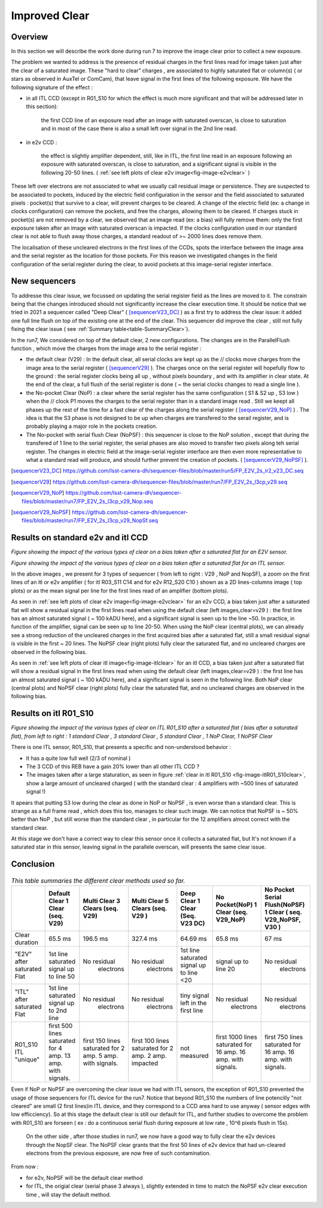 Improved  Clear 
############################################


Overview
^^^^^^^^^^^^^

In this section we will describe the work done during run 7 to improve the image
clear prior to collect a new exposure.

The problem we wanted to address is the presence of residual charges in the
first lines read for image taken just after the clear of a saturated image.
These "hard to clear" charges , are associated to highly saturated
flat  or column(s) ( or stars as observed in AuxTel or ComCam), that leave signal in the
first lines of the following exposure. We have the following signature
of the effect : 

- in all ITL CCD (except in R01_S10 for which the effect is much more significant and that will be addressed later in this section):
  
    the first CCD line of an exposure read after an image with saturated overscan, is close to saturation and in most of the case there is also a small left over signal in the 2nd line read.
    
- in e2v CCD :
  
    the effect is slightly amplifier dependent, still, like in ITL, 
    the first line read in an exposure following an exposure with saturated overscan, is close to saturation, and a
    significant signal is visible in the following 20-50 lines. ( :ref:`see left plots of clear e2v image<fig-image-e2vclear>` )


These left over electrons are not associated to what we usually
call residual image or persistence. They are suspected to be associated to pockets, induced by the
electric field configuration in the sensor and the field associated to
saturated pixels : pocket(s) that survive to a clear, will prevent charges to be cleared. 
A change of the electric field (ex: a change in clocks configuration) can remove the pockets, and free
the charges, allowing them to be cleared. If charges stuck in pocket(s) are not removed by a clear, we observed that an image read (ex: a bias) 
will fully remove them: only the first exposure taken after an image with saturated overscan is impacted. If the clocks configuration
used in our standard clear is not able to flush away those charges, a standard readout of >~ 2000 lines does remove them.   


The localisation of these uncleared electrons in the first lines of the
CCDs, spots the interface between the image area and the serial register as the location for those pockets.
For this reason we investigated changes in the field configuration of
the serial register during the clear, to avoid 
pockets at this image-serial register interface.


New sequencers
^^^^^^^^^^^^^^

To addresse this clear issue, we focussed on updating the serial register field as the lines are moved to it. The constrain being that the changes introduced should not significantly increase the clear execution time.
It should be notice that we tried in 2021 a sequencer called "Deep Clear" ( [sequencerV23_DC]_ ) as a first try to address the clear issue: it added one full line flush on top of the existing one at the end of the clear. This sequencer did improve the clear , still not fully fixing the clear issue ( see :ref:`Summary table<table-SummaryClear>`). 

In the run7, We considered on top of the default clear, 2 new configurations. The changes are in the ParallelFlush function , which move the charges from the image area to the serial register :

- the default clear (V29) : In the default clear, all serial clocks are kept up as the // clocks move charges from the image area to the serial register ( [sequencerV29]_ ). The charges once on the serial register will hopefully flow to the ground : the serial register clocks being all up , without pixels boundary , and with its amplifier in clear state. At the end of the clear, a full flush of the serial register is done ( ~ the serial clocks changes to read a single line ).       

- the No-pocket Clear (NoP) : a clear where the serial register has the same configuration   ( S1 & S2 up , S3 low ) when the // clock P1 moves the charges to the serial register than in a standard image read . Still we keept all phases up the rest of the time for a fast clear of the charges along the serial register ( [sequencerV29_NoP]_ ) . The idea is that the S3 phase is not designed to be up when charges are transfered to the serail register, and is probably playing a major role in the pockets creation.

- The No-pocket with serial flush Clear (NoPSF) : this sequencer is close to the NoP solution , except that during the transfered of 1 line to the serial register, the serial phases are also moved to transfer two pixels along teh serial register. The changes in electric field at the image-serial register interface are then even more representative to what a standard read will produce, and should further prevent the creation of pockets.  ( [sequencerV29_NoPSF]_ ).



.. [sequencerV23_DC]  https://github.com/lsst-camera-dh/sequencer-files/blob/master/run5/FP_E2V_2s_ir2_v23_DC.seq
.. [sequencerV29]     https://github.com/lsst-camera-dh/sequencer-files/blob/master/run7/FP_E2V_2s_l3cp_v29.seq 
.. [sequencerV29_NoP] https://github.com/lsst-camera-dh/sequencer-files/blob/master/run7/FP_E2V_2s_l3cp_v29_Nop.seq
.. [sequencerV29_NoPSF]  https://github.com/lsst-camera-dh/sequencer-files/blob/master/run7/FP_E2V_2s_l3cp_v29_NopSf.seq 

Results on standard e2v and itl CCD
^^^^^^^^^^^^^^^^^^^^^^^^^^^^^^^^^^^


.. image::   /figures/plots_R12_S20_C15_E1880_bias_2024103000303.png
   :name: fig-image-e2vclear
   :target:    ../figures/plots_R12_S20_C15_E1880_bias_2024103000303.png
   :alt:  Figure showing the impact of the various types of clear on a bias taken after a saturated flat for an E2V sensor.
      

*Figure showing the impact of the various types of clear on a bias taken after a saturated flat for an E2V sensor.*
	  

.. image::   /figures/plots_R03_S11_C14_E1812_bias_2024102800352.png
   :name: fig-image-itlclear
   :target:    ../figures/plots_R03_S11_C14_E1812_bias_2024102800352.png
   :alt: Figure showing the impact of the various types of clear on a bias taken after a saturated flat for an ITL sensor.
      

*Figure showing the impact of the various types of clear on a bias taken after a saturated flat for an ITL sensor.*



In the above images , we present for 3 types of sequencer ( from left to right : V29 , NoP and NopSF), a zoom on the first lines of an itl or e2v amplifier ( for itl R03_S11 C14 and  for e2v  R12_S20 C10 ) shown as a 2D lines-columns image ( top
plots) or as the mean signal per line for the first lines read of an amplifier (bottom plots).

As seen in :ref:`see left plots of clear e2v image<fig-image-e2vclear>` for an e2v CCD, a bias taken just after a saturated flat will show a residual signal in the first lines read when using the default clear (left images,clear=v29 ) : the first line has an almost saturated signal ( ~ 100 kADU here), and a
significant signal is seen up to the line ~50. In practice, in  function of the amplifier, signal can be seen up to line 20-50. When using the NoP clear (central plots), we can already see a strong reduction of the uncleared charges in the first acquired bias after a saturated flat, still a small residual signal is visible in the first ~ 20 lines. The NoPSF clear (right plots) fully clear the saturated flat, and no uncleared charges are observed in the following bias.    



As seen in :ref:`see left plots of clear itl image<fig-image-itlclear>` for an itl CCD, a bias taken just after a saturated flat will show a residual signal in the first lines read when using the default clear (left images,clear=v29 ) : the first line has an almost saturated signal ( ~ 100 kADU here), and a
significant signal is seen in the following line. Both NoP clear (central plots) and NoPSF clear (right plots)  fully clear the saturated flat, and no uncleared charges are observed in the following bias.    


Results on itl R01_S10 
^^^^^^^^^^^^^^^^^^^^^^^

.. image::   /figures/Clear_R01_S10.png
   :name: fig-image-itlR01_S10clear
   :target:    ../figures/Clear_R01_S10.png
   :alt: Figure showing the impact of the various types of clear on ITL R01_S10.




*Figure showing the impact of the various types of clear on ITL R01_S10 after a saturated flat ( bias after a saturated flat), from left to right : 1 standard Clear , 3 standard Clear , 5 standard Clear , 1 NoP Clear, 1 NoPSF Clear*


There is one ITL sensor, R01_S10, that presents a specific and non-understood behavior :

- It has a quite low full well (2/3 of nominal )

- The 3 CCD of this REB have a gain 20% lower than all other ITL CCD ?

- The images taken after a large staturation, as seen in figure :ref:`clear in itl R01_S10 <fig-image-itlR01_S10clear>`, show a large amount of uncleared charged ( with the standard clear : 4 amplifiers with ~500 lines of saturated signal !)

It apears that putting S3 low during the clear as done in NoP or NoPSF , is even worse than a standard clear. This is strange as a full frame read , which does this too, manages to clear such image.
We can notice that NoPSF is ~ 50% better than NoP , but still worse than the standard clear , in particular for the 12 amplifiers almost correct with the standard clear.

At this stage we don't have a correct way to clear this sensor once it collects a saturated flat, but It's not known if a saturated star in this sensor, leaving signal in the parallele overscan, will presents the same clear issue.





Conclusion
^^^^^^^^^^

 .. _table-SummaryClear:

.. table:: *This table summaries the different clear methods used so far.*
	   
     +------------------------------------------+----------------------+---------------------+----------------------+-----------------------+-----------------------+---------------------------------+
     |                                          | Default Clear        | Multi Clear         | Multi Clear          | Deep Clear            | No Pocket(NoP)        |  No Pocket Serial Flush(NoPSF)  |
     |                                          | 1 Clear              | 3 Clears            | 5 Clears             | 1 Clear               | 1 Clear               |  1 Clear                        |
     |                                          | (seq. V29)           | (seq. V29)          | (seq. V29 )          | (Seq. V23 DC)         | (seq. V29_NoP)        |  ( seq.  V29_NoPSF, V30 )       |
     +==========================================+======================+=====================+======================+=======================+=======================+=================================+
     | Clear duration                           | 65.5 ms              | 196.5 ms            | 327.4 ms             |   64.69 ms            |     65.8 ms           |   67 ms                         |
     +------------------------------------------+----------------------+---------------------+----------------------+-----------------------+-----------------------+---------------------------------+
     | "E2V" after saturated Flat               |1st line saturated    |No residual          |No residual           |1st line saturated     |signal up to line 20   | No residual                     |
     |                                          |signal up to line 50  | electrons           | electrons            |signal up to line <20  |                       |  electrons                      |
     +------------------------------------------+----------------------+---------------------+----------------------+-----------------------+-----------------------+---------------------------------+
     | "ITL" after saturated Flat               |1st line saturated    |No residual          |No residual           |tiny signal left in    |  No residual          | No residual                     |
     |                                          |signal up to 2nd line | electrons           | electrons            |the first line         |   electrons           |  electrons                      |
     +------------------------------------------+----------------------+---------------------+----------------------+-----------------------+-----------------------+---------------------------------+
     | R01_S10  ITL "unique"                    |first 500 lines       |first 150 lines      |first 100 lines       | not measured          |first 1000  lines      | first 750  lines                |
     |                                          |saturated for 4 amp.  |saturated for        |saturated for         |                       |saturated for 16 amp.  | saturated for 16 amp.           |
     |                                          |13 amp. with signals. |2 amp.               |2 amp.                |                       |16 amp. with signals.  | 16 amp. with signals.           |
     |                                          |                      |5 amp. with signals. |2 amp. impacted       |                       |                       |                                 |
     +------------------------------------------+----------------------+---------------------+----------------------+-----------------------+-----------------------+---------------------------------+



Even if NoP or NoPSF are overcoming the clear issue we had with ITL sensors, the exception of R01_S10 prevented the usage of those sequencers for ITL device for the run7. Notice that beyond R01_S10  the numbers of line potencilly  "not cleared" are small (2 first lines)in ITL device, and they correspond to a CCD area hard to use anyway ( sensor edges with low efficciency). So at this stage the default clear is still our default for ITL, and further studies to overcome the problem with R01_S10 are forseen ( ex : do a continuous serial flush during exposure  at low rate , 10^6 pixels flush in 15s).  

 On the other side , after those studies in run7, we now have a good way to fully clear the e2v devices through the NopSF clear. The NoPSF clear grants that the first 50 lines of e2v device that had un-cleared electrons from the previous exposure, are now free of such contamination.



From now   :

- for e2v, NoPSF will be the default clear method

- for ITL, the origial clear (serial phase 3 always ), slightly extended in time to match the NoPSF e2v clear execution time , will stay the default method.  



